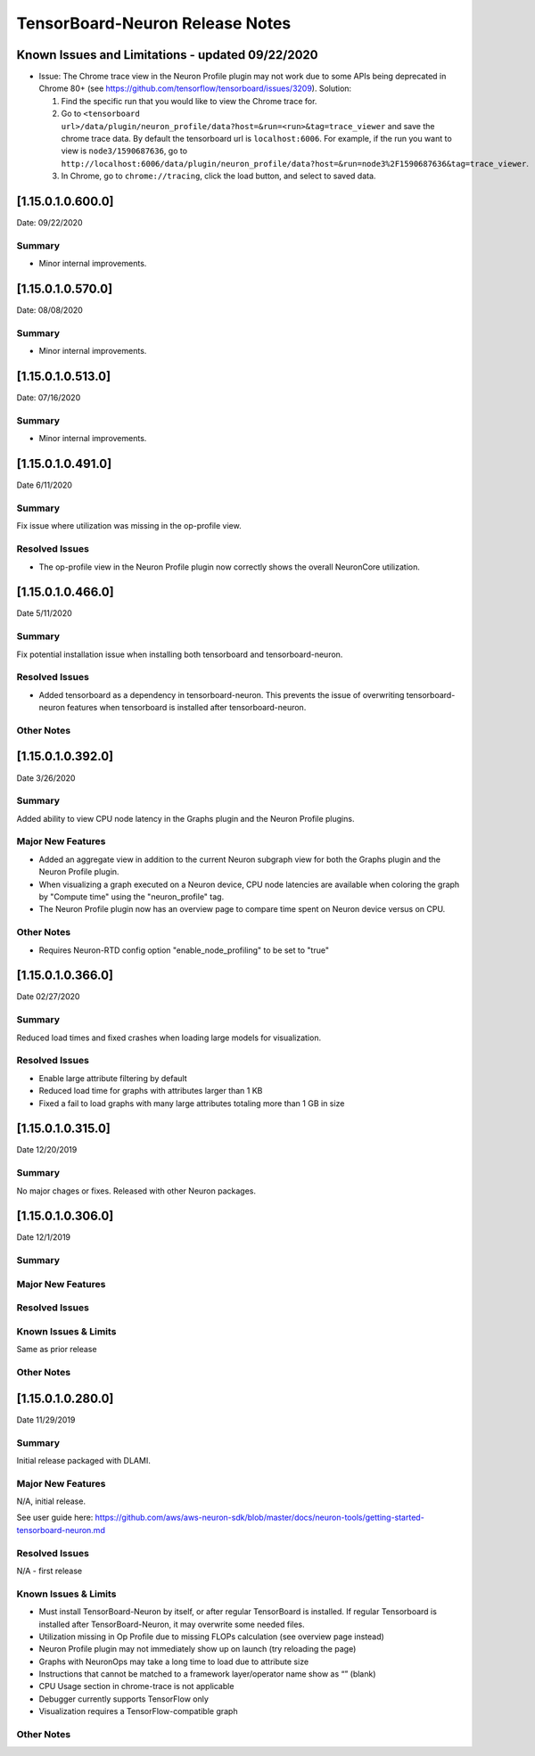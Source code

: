 TensorBoard-Neuron Release Notes
^^^^^^^^^^^^^^^^^^^^^^^^^^^^^^^^

Known Issues and Limitations - updated 09/22/2020
=================================================

-  Issue: The Chrome trace view in the Neuron Profile plugin may not
   work due to some APIs being deprecated in Chrome 80+ (see
   https://github.com/tensorflow/tensorboard/issues/3209). Solution:

   1. Find the specific run that you would like to view the Chrome trace
      for.
   2. Go to
      ``<tensorboard url>/data/plugin/neuron_profile/data?host=&run=<run>&tag=trace_viewer``
      and save the chrome trace data. By default the tensorboard url is
      ``localhost:6006``. For example, if the run you want to view is
      ``node3/1590687636``, go to
      ``http://localhost:6006/data/plugin/neuron_profile/data?host=&run=node3%2F1590687636&tag=trace_viewer``.
   3. In Chrome, go to ``chrome://tracing``, click the load button, and
      select to saved data.

.. _1150106000:

[1.15.0.1.0.600.0]
==================

Date: 09/22/2020

Summary
-------

-  Minor internal improvements.

.. _1150105700:

[1.15.0.1.0.570.0]
==================

Date: 08/08/2020

.. _summary-1:

Summary
-------

-  Minor internal improvements.

.. _1150105130:

[1.15.0.1.0.513.0]
==================

Date: 07/16/2020

.. _summary-2:

Summary
-------

-  Minor internal improvements.

.. _1150104910:

[1.15.0.1.0.491.0]
==================

Date 6/11/2020

.. _summary-3:

Summary
-------

Fix issue where utilization was missing in the op-profile view.

Resolved Issues
---------------

-  The op-profile view in the Neuron Profile plugin now correctly shows
   the overall NeuronCore utilization.

.. _1150104660:

[1.15.0.1.0.466.0]
==================

Date 5/11/2020

.. _summary-4:

Summary
-------

Fix potential installation issue when installing both tensorboard and
tensorboard-neuron.

.. _resolved-issues-1:

Resolved Issues
---------------

-  Added tensorboard as a dependency in tensorboard-neuron. This
   prevents the issue of overwriting tensorboard-neuron features when
   tensorboard is installed after tensorboard-neuron.

Other Notes
-----------

.. _1150103920:

[1.15.0.1.0.392.0]
==================

Date 3/26/2020

.. _summary-5:

Summary
-------

Added ability to view CPU node latency in the Graphs plugin and the
Neuron Profile plugins.

Major New Features
------------------

-  Added an aggregate view in addition to the current Neuron subgraph
   view for both the Graphs plugin and the Neuron Profile plugin.
-  When visualizing a graph executed on a Neuron device, CPU node
   latencies are available when coloring the graph by "Compute time"
   using the "neuron_profile" tag.
-  The Neuron Profile plugin now has an overview page to compare time
   spent on Neuron device versus on CPU.

.. _other-notes-1:

Other Notes
-----------

-  Requires Neuron-RTD config option "enable_node_profiling" to be set
   to "true"

.. _1150103660:

[1.15.0.1.0.366.0]
==================

Date 02/27/2020

.. _summary-6:

Summary
-------

Reduced load times and fixed crashes when loading large models for
visualization.

.. _resolved-issues-2:

Resolved Issues
---------------

-  Enable large attribute filtering by default
-  Reduced load time for graphs with attributes larger than 1 KB
-  Fixed a fail to load graphs with many large attributes totaling more
   than 1 GB in size

.. _1150103150:

[1.15.0.1.0.315.0]
==================

Date 12/20/2019

.. _summary-7:

Summary
-------

No major chages or fixes. Released with other Neuron packages.

.. _1150103060:

[1.15.0.1.0.306.0]
==================

Date 12/1/2019

.. _summary-8:

Summary
-------

.. _major-new-features-1:

Major New Features
------------------

.. _resolved-issues-3:

Resolved Issues
---------------

.. _known-issues--limits:

Known Issues & Limits
---------------------

Same as prior release

.. _other-notes-2:

Other Notes
-----------

.. _1150102800:

[1.15.0.1.0.280.0]
==================

Date 11/29/2019

.. _summary-9:

Summary
-------

Initial release packaged with DLAMI.

.. _major-new-features-2:

Major New Features
------------------

N/A, initial release.

See user guide here:
https://github.com/aws/aws-neuron-sdk/blob/master/docs/neuron-tools/getting-started-tensorboard-neuron.md

.. _resolved-issues-4:

Resolved Issues
---------------

N/A - first release

.. _known-issues--limits-1:

Known Issues & Limits
---------------------

-  Must install TensorBoard-Neuron by itself, or after regular
   TensorBoard is installed. If regular Tensorboard is installed after
   TensorBoard-Neuron, it may overwrite some needed files.
-  Utilization missing in Op Profile due to missing FLOPs calculation
   (see overview page instead)
-  Neuron Profile plugin may not immediately show up on launch (try
   reloading the page)
-  Graphs with NeuronOps may take a long time to load due to attribute
   size
-  Instructions that cannot be matched to a framework layer/operator
   name show as “” (blank)
-  CPU Usage section in chrome-trace is not applicable
-  Debugger currently supports TensorFlow only
-  Visualization requires a TensorFlow-compatible graph

.. _other-notes-3:

Other Notes
-----------
